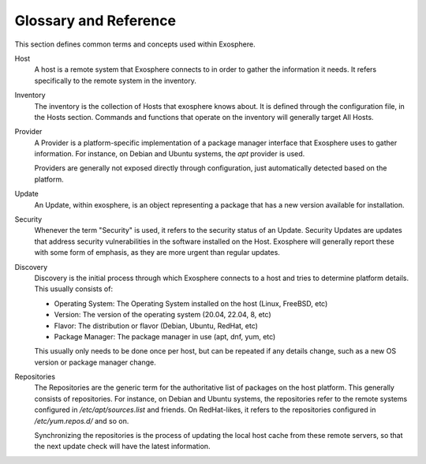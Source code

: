 Glossary and Reference
======================

This section defines common terms and concepts used within Exosphere.

Host
    A host is a remote system that Exosphere connects to in order to gather
    the information it needs. It refers specifically to the remote system
    in the inventory.

Inventory
    The inventory is the collection of Hosts that exosphere knows about.
    It is defined through the configuration file, in the Hosts section.
    Commands and functions that operate on the inventory will generally
    target All Hosts.

Provider
    A Provider is a platform-specific implementation of a package manager
    interface that Exosphere uses to gather information. For instance, on
    Debian and Ubuntu systems, the `apt` provider is used.

    Providers are generally not exposed directly through configuration, just
    automatically detected based on the platform.

Update
    An Update, within exosphere, is an object representing a package that has
    a new version available for installation.

Security
    Whenever the term "Security" is used, it refers to the security status of
    an Update. Security Updates are updates that address security vulnerabilities
    in the software installed on the Host. Exosphere will generally report these
    with some form of emphasis, as they are more urgent than regular updates.

Discovery
    Discovery is the initial process through which Exosphere connects to a host
    and tries to determine platform details. This usually consists of:

    - Operating System: The Operating System installed on the host (Linux, FreeBSD, etc)
    - Version: The version of the operating system (20.04, 22.04, 8, etc)
    - Flavor: The distribution or flavor (Debian, Ubuntu, RedHat, etc)
    - Package Manager: The package manager in use (apt, dnf, yum, etc)

    This usually only needs to be done once per host, but can be repeated if any details
    change, such as a new OS version or package manager change.

Repositories
    The Repositories are the generic term for the authoritative list of packages on the
    host platform. This generally consists of repositories. For instance, on Debian
    and Ubuntu systems, the repositories refer to the remote systems configured in
    `/etc/apt/sources.list` and friends. On RedHat-likes, it refers to the
    repositories configured in `/etc/yum.repos.d/` and so on.

    Synchronizing the repositories is the process of updating the local host cache
    from these remote servers, so that the next update check will have the latest
    information.
